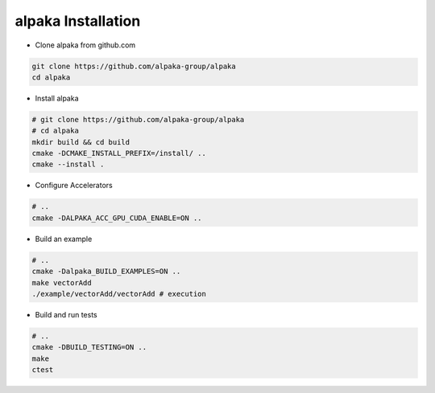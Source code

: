 .. highlight:: bash

alpaka Installation
===================

* Clone alpaka from github.com

.. code-block::

  git clone https://github.com/alpaka-group/alpaka
  cd alpaka

* Install alpaka

.. code-block::

  # git clone https://github.com/alpaka-group/alpaka
  # cd alpaka
  mkdir build && cd build
  cmake -DCMAKE_INSTALL_PREFIX=/install/ ..
  cmake --install .

* Configure Accelerators

.. code-block::

  # ..
  cmake -DALPAKA_ACC_GPU_CUDA_ENABLE=ON ..

* Build an example

.. code-block::

  # ..
  cmake -Dalpaka_BUILD_EXAMPLES=ON ..
  make vectorAdd
  ./example/vectorAdd/vectorAdd # execution

* Build and run tests

.. code-block::

  # ..
  cmake -DBUILD_TESTING=ON ..
  make
  ctest
